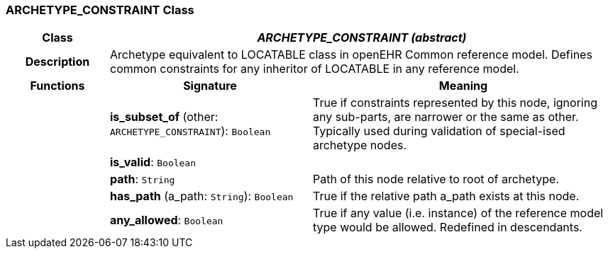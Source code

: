 === ARCHETYPE_CONSTRAINT Class

[cols="^1,2,3"]
|===
h|*Class*
2+^h|*_ARCHETYPE_CONSTRAINT (abstract)_*

h|*Description*
2+a|Archetype equivalent to LOCATABLE class in openEHR Common reference model. Defines common constraints for any inheritor of LOCATABLE in any reference model.

h|*Functions*
^h|*Signature*
^h|*Meaning*

h|
|*is_subset_of* (other: `ARCHETYPE_CONSTRAINT`): `Boolean`
a|True if constraints represented by this node, ignoring any sub-parts, are narrower or the same as other.
Typically used during validation of special-ised archetype nodes.

h|
|*is_valid*: `Boolean`
a|

h|
|*path*: `String`
a|Path of this node relative to root of archetype.

h|
|*has_path* (a_path: `String`): `Boolean`
a|True if the relative path a_path exists at this node.

h|
|*any_allowed*: `Boolean`
a|True if any value (i.e. instance) of the reference model type would be allowed. Redefined in descendants.
|===
